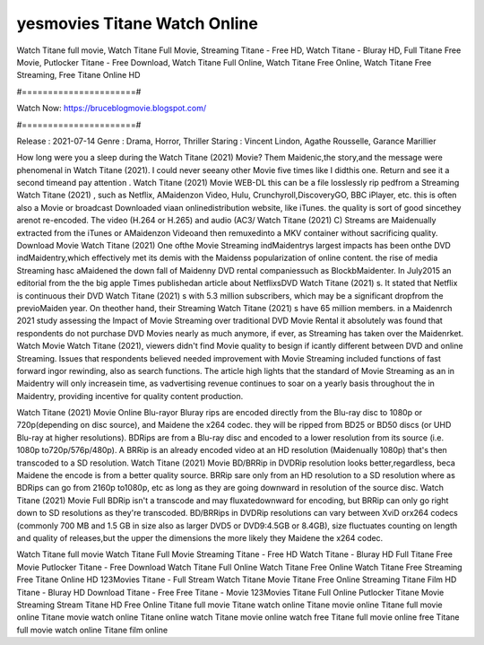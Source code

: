 yesmovies Titane Watch Online
======================
Watch Titane full movie, Watch Titane Full Movie, Streaming Titane - Free HD, Watch Titane - Bluray HD, Full Titane Free Movie, Putlocker Titane - Free Download, Watch Titane Full Online, Watch Titane Free Online, Watch Titane Free Streaming, Free Titane Online HD

#======================#

Watch Now: https://bruceblogmovie.blogspot.com/

#======================#

Release : 2021-07-14
Genre : Drama, Horror, Thriller
Staring : Vincent Lindon, Agathe Rousselle, Garance Marillier

How long were you a sleep during the Watch Titane (2021) Movie? Them Maidenic,the story,and the message were phenomenal in Watch Titane (2021). I could never seeany other Movie five times like I didthis one. Return and see it a second timeand pay attention . Watch Titane (2021) Movie WEB-DL this can be a file losslessly rip pedfrom a Streaming Watch Titane (2021) , such as Netflix, AMaidenzon Video, Hulu, Crunchyroll,DiscoveryGO, BBC iPlayer, etc. this is often also a Movie or broadcast Downloaded viaan onlinedistribution website, like iTunes. the quality is sort of good sincethey arenot re-encoded. The video (H.264 or H.265) and audio (AC3/ Watch Titane (2021) C) Streams are Maidenually extracted from the iTunes or AMaidenzon Videoand then remuxedinto a MKV container without sacrificing quality. Download Movie Watch Titane (2021) One ofthe Movie Streaming indMaidentrys largest impacts has been onthe DVD indMaidentry,which effectively met its demis with the Maidenss popularization of online content. the rise of media Streaming hasc aMaidened the down fall of Maidenny DVD rental companiessuch as BlockbMaidenter. In July2015 an editorial from the the big apple Times publishedan article about NetflixsDVD Watch Titane (2021) s. It stated that Netflix is continuous their DVD Watch Titane (2021) s with 5.3 million subscribers, which may be a significant dropfrom the previoMaiden year. On theother hand, their Streaming Watch Titane (2021) s have 65 million members. in a Maidenrch 2021 study assessing the Impact of Movie Streaming over traditional DVD Movie Rental it absolutely was found that respondents do not purchase DVD Movies nearly as much anymore, if ever, as Streaming has taken over the Maidenrket. Watch Movie Watch Titane (2021), viewers didn't find Movie quality to besign if icantly different between DVD and online Streaming. Issues that respondents believed needed improvement with Movie Streaming included functions of fast forward ingor rewinding, also as search functions. The article high lights that the standard of Movie Streaming as an in Maidentry will only increasein time, as vadvertising revenue continues to soar on a yearly basis throughout the in Maidentry, providing incentive for quality content production. 

Watch Titane (2021) Movie Online Blu-rayor Bluray rips are encoded directly from the Blu-ray disc to 1080p or 720p(depending on disc source), and Maidene the x264 codec. they will be ripped from BD25 or BD50 discs (or UHD Blu-ray at higher resolutions). BDRips are from a Blu-ray disc and encoded to a lower resolution from its source (i.e. 1080p to720p/576p/480p). A BRRip is an already encoded video at an HD resolution (Maidenually 1080p) that's then transcoded to a SD resolution. Watch Titane (2021) Movie BD/BRRip in DVDRip resolution looks better,regardless, beca Maidene the encode is from a better quality source. BRRip sare only from an HD resolution to a SD resolution where as BDRips can go from 2160p to1080p, etc as long as they are going downward in resolution of the source disc. Watch Titane (2021) Movie Full BDRip isn't a transcode and may fluxatedownward for encoding, but BRRip can only go right down to SD resolutions as they're transcoded. BD/BRRips in DVDRip resolutions can vary between XviD orx264 codecs (commonly 700 MB and 1.5 GB in size also as larger DVD5 or DVD9:4.5GB or 8.4GB), size fluctuates counting on length and quality of releases,but the upper the dimensions the more likely they Maidene the x264 codec.

Watch Titane full movie
Watch Titane Full Movie
Streaming Titane - Free HD
Watch Titane - Bluray HD
Full Titane Free Movie
Putlocker Titane - Free Download
Watch Titane Full Online
Watch Titane Free Online
Watch Titane Free Streaming
Free Titane Online HD
123Movies Titane - Full Stream
Watch Titane Movie
Titane Free Online
Streaming Titane Film HD
Titane - Bluray HD
Download Titane - Free
Free Titane - Movie
123Movies Titane Full Online
Putlocker Titane Movie Streaming
Stream Titane HD Free Online
Titane full movie
Titane watch online
Titane movie online
Titane full movie online
Titane movie watch online
Titane online watch
Titane movie online watch free
Titane full movie online free
Titane full movie watch online
Titane film online
